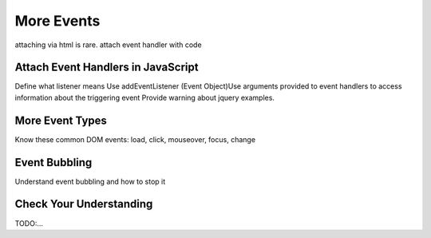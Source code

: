More Events
===========

attaching via html is rare. attach event handler with code


Attach Event Handlers in JavaScript
-----------------------------------
Define what listener means
Use addEventListener
(Event Object)Use arguments provided to event handlers to access information about the triggering event
Provide warning about jquery examples.


More Event Types
----------------
Know these common DOM events: load, click, mouseover, focus, change


Event Bubbling
--------------
Understand event bubbling and how to stop it


Check Your Understanding
------------------------
TODO:...

